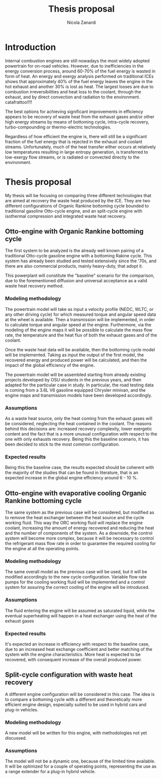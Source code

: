 #+LATEX_HEADER: \usepackage[margin=1in]{geometry}
#+TITLE: Thesis proposal
#+AUTHOR: Nicola Zanardi
#+OPTIONS: toc:nil

* Introduction
Internal combustion engines are still nowadays the most widely adopted powertrain for on-road vehicles. However, due to inefficiencies in the energy conversion process, around 60-70% of the fuel energy is wasted in form of heat.
An energy and exergy analysis performed on traditional ICEs shows that approximately 40% of the fuel energy leaves the engine in the hot exhaust and another 30% is lost as heat. The largest losses are due to combustion irreversibilities and heat loss to the coolant, through the exhaust, and by direct convection and radiation to the environment. catafrattoo!!!!

The best options for achieving significant improvements in efficiency appears to be recovery of waste heat from the exhaust gases and/or other high energy streams by means of bottoming cycle, intra-cycle recovery, turbo-compounding or thermo-electric technologies.

Regardless of how efficient the engine is, there will still be a significant fraction of the fuel energy that is rejected in the exhaust and coolant streams. Unfortunately, much of the heat transfer either occurs at relatively low temperatures resulting in large entropy generation, is transferred to low-exergy flow streams, or is radiated or convected directly to the environment.

* Thesis proposal
My thesis will be focusing on comparing three different technologies that are aimed at recovery the waste heat produced by the ICE. They are two different configurations of Organic Rankine bottoming cycle bounded to traditional gasoline Otto-cycle engine, and an split-cycle engine with isothermal compression and integrated waste heat recovery.

** Otto-engine with Organic Rankine bottoming cycle
The first system to be analyzed is the already well known pairing of a traditional Otto-cycle gasoline engine with a bottoming Rakine cycle. This system has already been studied and tested extensively since the '70s, and there are also commercial products, mainly heavy-duty, that adopt it.

This powerplant will constitute the "baseline" scenario for the comparison, due to the forementioned diffusion and universal acceptance as a valid waste heat recovery method.

*** Modeling methodology
The powertrain model will take as input a velocity profile (NEDC, WLTC, or any other driving cycle) for which measured torque and angular speed data at the wheel is available. Then a transmission will be implemented, in order to calculate torque and angular speed at the engine. Furthermore, via the modeling of the engine maps it will be possible to calculate the mass flow rate, the temperature and the heat flux of both the exhaust gases and of the coolant.

Once the waste heat data will be available, then the bottoming cycle model will be implemented. Taking as input the output of the first model, the recovered energy and produced power will be calculated, and then the impact of the global efficiency of the engine.

The powertrain model will be assembled starting from already existing projects developed by OSU students in the previous years, and then adapted for the particular case in study. In particular, the road testing data is coming from a 3.6L V6 gasoline equipped Chrysler minivan, and the engine maps and transmission models have been developed accordingly.

*** Assumptions
As a waste heat source, only the heat coming from the exhaust gases will be considered, neglecting the heat contained in the coolant. The reasons behind this decisions are: increased recovery complexity, lower exergetic content and the fact that is a more unusual configuration with respect to the one with only exhausts recovery. Being this the baseline scenario, it has been decided to stick to the most common configuration.

*** Expected results
Being this the baseline case, the results expected should be coherent with the majority of the studies that can be found in literature, that is an expected increase in the global engine efficiency around 6 - 10 %.

** Otto-engine with evaporative cooling Organic Rankine bottoming cycle
The same system as the previous case will be considered, but modified as to remove the heat exchanger between the heat source and the cycle working fluid. This way the ORC working fluid will replace the engine coolant, increasing the amount of energy recovered and reducing the heat and the number of components of the system. As a downside, the control system will become more complex, because it will be necessary to control the refrigerant mass flow rate in order to guarantee the required cooling for the engine at all the operating points.

*** Modeling methodology
The same overall model as the previous case will be used, but it will be modified accordingly to the new cycle configuration. Variable flow rate pumps for the cooling working fluid will be implemented and a control system for assuring the correct cooling of the engine will be introduced.

*** Assumptions
The fluid entering the engine will be assumed as saturated liquid, while the eventual superheating will happen in a heat exchanger using the heat of the exhaust gases

*** Expected results
It's expected an increase in efficiency with respect to the baseline case, due to an increased heat exchange coefficient and better matching of the system with the engine characteristics. More heat is expected to be recovered, with consequent increase of the overall produced power.

** Split-cycle configuration with waste heat recovery
A different engine configuration will be considered in this case. The idea is to compare a bottoming cycle with a different and theoretically more efficient engine design, especially suited to be used in hybrid cars and plug-in vehicles.

*** Modeling methodology
A new model will be written for this engine, with methodologies not yet discussed. 

*** Assumptions
The model will not be a dynamic one, because of the limited time available. It will be optimized for a couple of operating points, representing the use as a range extender for a plug-in hybrid vehicle.
